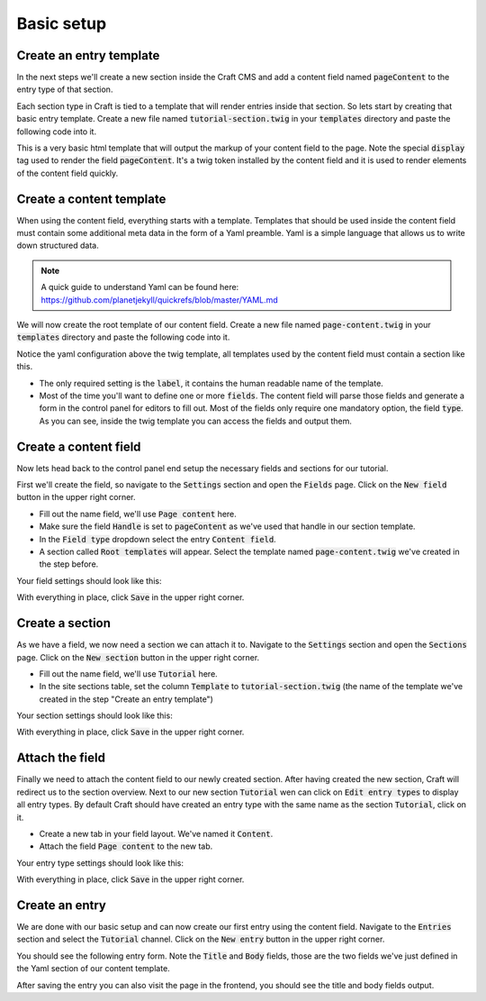 ***********
Basic setup
***********

Create an entry template
========================

In the next steps we'll create a new section inside the Craft CMS and add
a content field named :code:`pageContent` to the entry type of that section.

Each section type in Craft is tied to a template that will render entries inside
that section. So lets start by creating that basic entry template. Create a new
file named :code:`tutorial-section.twig` in your :code:`templates` directory and paste the
following code into it.

.. code-block:: twig
   :caption: templates/tutorial-section.twig

   <html>
   <head>
     <title>{{ entry.title }}</title>
   </head>
   <body>

   {% display entry.pageContent %}

   </body>
   </html>

This is a very basic html template that will output the markup of your content
field to the page. Note the special :code:`display` tag used to render the field
:code:`pageContent`. It's a twig token installed by the content field and it is
used to render elements of the content field quickly.


Create a content template
=========================

When using the content field, everything starts with a template. Templates
that should be used inside the content field must contain some additional
meta data in the form of a Yaml preamble. Yaml is a simple language that allows
us to write down structured data.

.. note::
   A quick guide to understand Yaml can be found here:
   https://github.com/planetjekyll/quickrefs/blob/master/YAML.md

We will now create the root template of our content field. Create a new file
named :code:`page-content.twig` in your :code:`templates` directory and paste
the following code into it.

.. code-block:: twig
   :caption: templates/page-content.twig

   label: Page content template
   fields:
     title:
       type: text
     body:
       type: redactor
   ---
   <div class="container">
     {% if title.hasValue %}
       <h1>{{ title }}</h1>
     {% endif %}

     {{ body.html }}
   </div>

Notice the yaml configuration above the twig template, all templates used by
the content field must contain a section like this.

- The only required setting is the :code:`label`, it contains the
  human readable name of the template.

- Most of the time you'll want to define one or more :code:`fields`. The
  content field will parse those fields and generate a form in the control
  panel for editors to fill out. Most of the fields only require one mandatory
  option, the field :code:`type`. As you can see, inside the twig template
  you can access the fields and output them.


Create a content field
======================

Now lets head back to the control panel end setup the necessary fields and
sections for our tutorial.

First we'll create the field, so navigate to the :code:`Settings` section
and open the :code:`Fields` page. Click on the :code:`New field` button in the
upper right corner.

- Fill out the name field, we'll use :code:`Page content` here.
- Make sure the field :code:`Handle` is set to :code:`pageContent` as we've
  used that handle in our section template.
- In the :code:`Field type` dropdown select the entry :code:`Content field`.
- A section called :code:`Root templates` will appear. Select the template named
  :code:`page-content.twig` we've created in the step before.


Your field settings should look like this:

.. image:: images/basic-setup-02-field.png
   :class: with-border

With everything in place, click :code:`Save` in the upper right corner.


Create a section
================

As we have a field, we now need a section we can attach it to. Navigate to the
:code:`Settings` section and open the :code:`Sections` page. Click on the
:code:`New section` button in the upper right corner.

- Fill out the name field, we'll use :code:`Tutorial` here.
- In the site sections table, set the column :code:`Template` to
  :code:`tutorial-section.twig` (the name of the template we've created
  in the step "Create an entry template")

Your section settings should look like this:

.. image:: images/basic-setup-03-section.png
   :class: with-border

With everything in place, click :code:`Save` in the upper right corner.


Attach the field
================

Finally we need to attach the content field to our newly created section. After
having created the new section, Craft will redirect us to the section overview.
Next to our new section :code:`Tutorial` wen can click on :code:`Edit entry types`
to display all entry types. By default Craft should have created an entry type with
the same name as the section :code:`Tutorial`, click on it.

- Create a new tab in your field layout. We've named it :code:`Content`.
- Attach the field :code:`Page content` to the new tab.

Your entry type settings should look like this:

.. image:: images/basic-setup-04-entry-type.png
   :class: with-border

With everything in place, click :code:`Save` in the upper right corner.


Create an entry
===============

We are done with our basic setup and can now create our first entry using the
content field. Navigate to the :code:`Entries` section and select the
:code:`Tutorial` channel. Click on the :code:`New entry` button in the upper
right corner.

You should see the following entry form. Note the :code:`Title` and :code:`Body`
fields, those are the two fields we've just defined in the Yaml section of our
content template.

.. image:: images/basic-setup-05-entry.png
   :class: with-border

After saving the entry you can also visit the page in the frontend, you should
see the title and body fields output.
